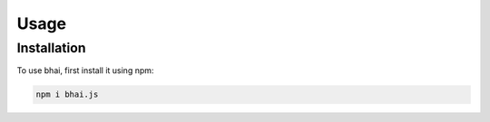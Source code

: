 Usage
=====

.. _installation:

Installation
------------

To use bhai, first install it using npm:

.. code-block:: console

   npm i bhai.js




